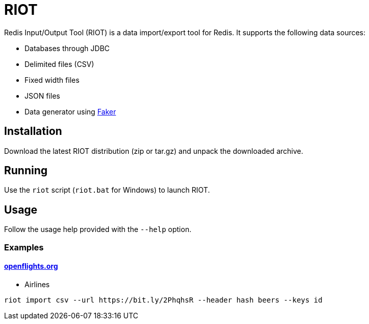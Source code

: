 = RIOT

Redis Input/Output Tool (RIOT) is a data import/export tool for Redis. It supports the following data sources:

* Databases through JDBC
* Delimited files (CSV)
* Fixed width files
* JSON files
* Data generator using https://github.com/DiUS/java-faker[Faker]

== Installation
Download the latest RIOT distribution (zip or tar.gz) and unpack the downloaded archive.

== Running
Use the `riot` script (`riot.bat` for Windows) to launch RIOT.

== Usage
Follow the usage help provided with the `--help` option. 

=== Examples

==== https://openflights.org/data.html[openflights.org]

* Airlines

```
riot import csv --url https://bit.ly/2PhqhsR --header hash beers --keys id
```